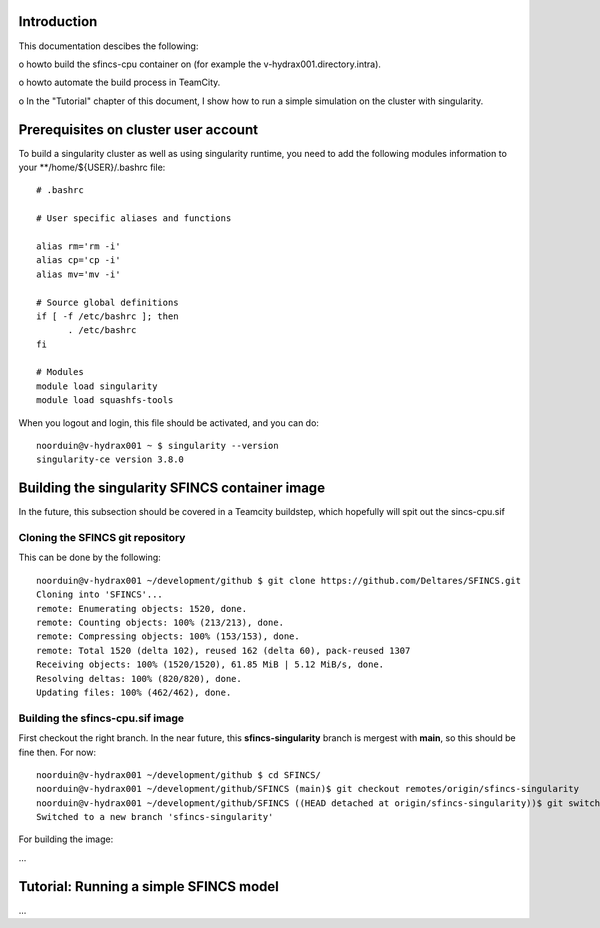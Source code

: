 .. _docker-desktop:

Introduction
============

This documentation descibes the following:

o howto build the sfincs-cpu container on (for example the v-hydrax001.directory.intra). 

o howto automate the build process in TeamCity.

o In the "Tutorial" chapter of this document, I show how to run a simple simulation on the cluster with singularity.


Prerequisites on cluster user account
=====================================

To build a singularity cluster as well as using singularity runtime, you need to add the following modules information
to your **/home/${USER}/.bashrc file::

  # .bashrc

  # User specific aliases and functions

  alias rm='rm -i'
  alias cp='cp -i'
  alias mv='mv -i'

  # Source global definitions
  if [ -f /etc/bashrc ]; then
        . /etc/bashrc
  fi

  # Modules
  module load singularity
  module load squashfs-tools

When you logout and login, this file should be activated, and you can do::

  noorduin@v-hydrax001 ~ $ singularity --version
  singularity-ce version 3.8.0


Building the singularity SFINCS container image
===============================================

In the future, this subsection should be covered in a Teamcity buildstep, which hopefully will spit out the sincs-cpu.sif

Cloning the SFINCS git repository
---------------------------------

This can be done by the following::

  noorduin@v-hydrax001 ~/development/github $ git clone https://github.com/Deltares/SFINCS.git
  Cloning into 'SFINCS'...
  remote: Enumerating objects: 1520, done.
  remote: Counting objects: 100% (213/213), done.
  remote: Compressing objects: 100% (153/153), done.
  remote: Total 1520 (delta 102), reused 162 (delta 60), pack-reused 1307
  Receiving objects: 100% (1520/1520), 61.85 MiB | 5.12 MiB/s, done.
  Resolving deltas: 100% (820/820), done.
  Updating files: 100% (462/462), done.


Building the sfincs-cpu.sif image
---------------------------------

First checkout the right branch. In the near future, this **sfincs-singularity** branch is mergest with **main**, so this should be 
fine then. For now::

  noorduin@v-hydrax001 ~/development/github $ cd SFINCS/
  noorduin@v-hydrax001 ~/development/github/SFINCS (main)$ git checkout remotes/origin/sfincs-singularity
  noorduin@v-hydrax001 ~/development/github/SFINCS ((HEAD detached at origin/sfincs-singularity))$ git switch -c sfincs-singularity
  Switched to a new branch 'sfincs-singularity'

For building the image:






...


Tutorial: Running a simple SFINCS model
=======================================

...


